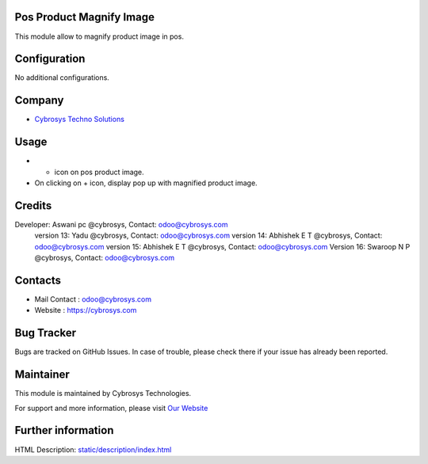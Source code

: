 .. image:: https://img.shields.io/badge/licence-AGPL--3-blue.svg
    :target: http://www.gnu.org/licenses/agpl-3.0-standalone.html
    :alt: License: AGPL-3

Pos Product Magnify Image
=========================
This module allow to magnify product image in pos.

Configuration
=============
No additional configurations.

Company
=======
* `Cybrosys Techno Solutions <https://cybrosys.com/>`__

Usage
=====
* + icon on pos product image.
* On clicking on + icon, display pop up with magnified product image.

Credits
=======
Developer: Aswani pc @cybrosys, Contact: odoo@cybrosys.com
            version 13: Yadu @cybrosys, Contact: odoo@cybrosys.com
            version 14: Abhishek E T @cybrosys, Contact: odoo@cybrosys.com
            version 15: Abhishek E T @cybrosys, Contact: odoo@cybrosys.com
            Version 16: Swaroop N P @cybrosys, Contact: odoo@cybrosys.com

Contacts
=======
* Mail Contact : odoo@cybrosys.com
* Website : https://cybrosys.com

Bug Tracker
===========
Bugs are tracked on GitHub Issues. In case of trouble, please check there if your issue has already been reported.

Maintainer
==========
.. image:: https://cybrosys.com/images/logo.png
   :target: https://cybrosys.com

This module is maintained by Cybrosys Technologies.

For support and more information, please visit `Our Website <https://cybrosys.com/>`__

Further information
===================
HTML Description: `<static/description/index.html>`__
